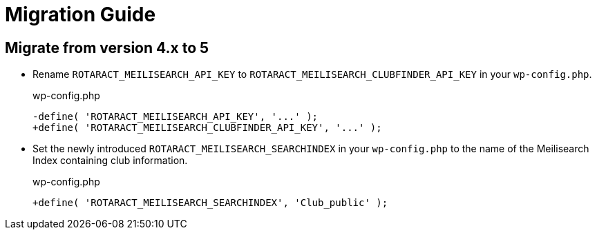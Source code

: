 = Migration Guide
:source-highlighter: rouge

== Migrate from version 4.x to 5

* Rename `ROTARACT_MEILISEARCH_API_KEY` to `ROTARACT_MEILISEARCH_CLUBFINDER_API_KEY` in your `wp-config.php`.
+
.wp-config.php
[source,diff]
-define( 'ROTARACT_MEILISEARCH_API_KEY', '...' );
+define( 'ROTARACT_MEILISEARCH_CLUBFINDER_API_KEY', '...' );
* Set the newly introduced `ROTARACT_MEILISEARCH_SEARCHINDEX` in your `wp-config.php` to the name of the Meilisearch Index containing club information.
+
.wp-config.php
[source,diff]
+define( 'ROTARACT_MEILISEARCH_SEARCHINDEX', 'Club_public' );

